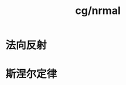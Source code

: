 :PROPERTIES:
:ID:       f24710bf-a646-4209-92f6-73f8ed1e6fa4
:END:
#+title: cg/nrmal


* 法向反射

* 斯涅尔定律
